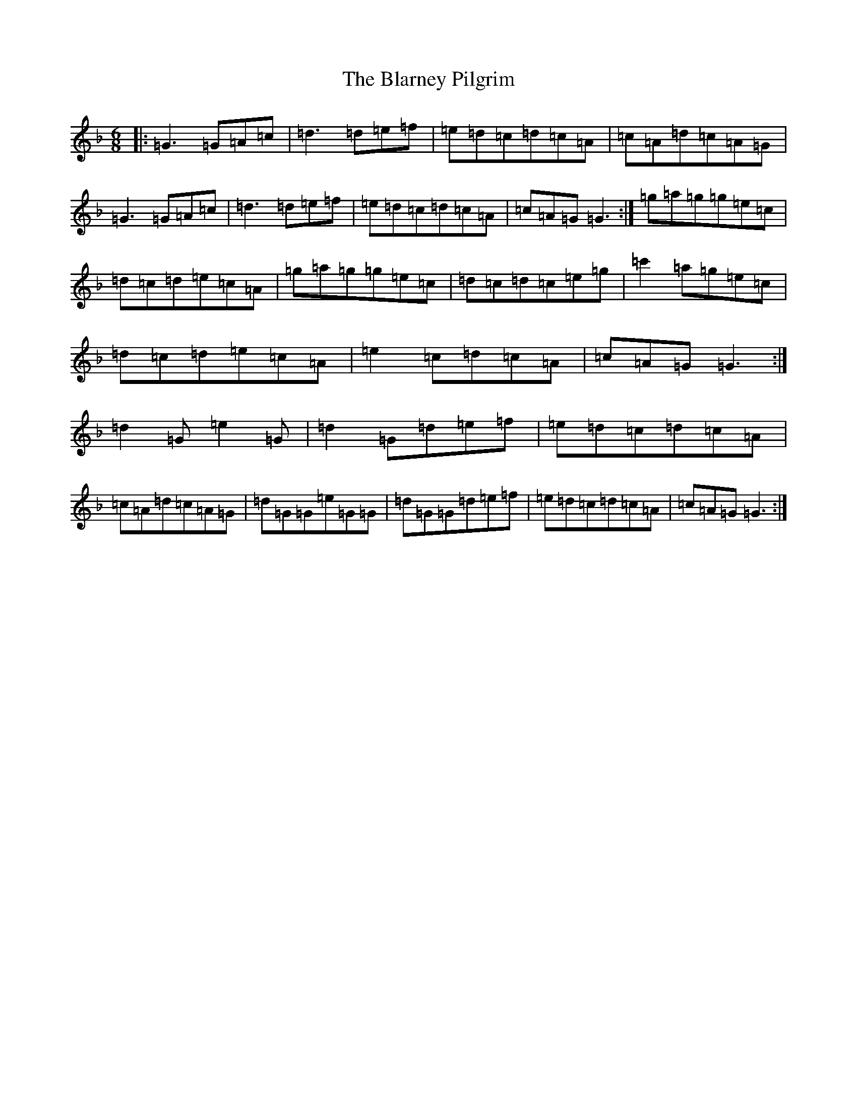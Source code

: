 X: 2047
T: Blarney Pilgrim, The
S: https://thesession.org/tunes/5#setting22282
Z: E Mixolydian
R: jig
M:6/8
L:1/8
K: C Mixolydian
|:=G3=G=A=c|=d3=d=e=f|=e=d=c=d=c=A|=c=A=d=c=A=G|=G3=G=A=c|=d3=d=e=f|=e=d=c=d=c=A|=c=A=G=G3:|=g=a=g=g=e=c|=d=c=d=e=c=A|=g=a=g=g=e=c|=d=c=d=c=e=g|=c'2=a=g=e=c|=d=c=d=e=c=A|=e2=c=d=c=A|=c=A=G=G3:|=d2=G=e2=G|=d2=G=d=e=f|=e=d=c=d=c=A|=c=A=d=c=A=G|=d=G=G=e=G=G|=d=G=G=d=e=f|=e=d=c=d=c=A|=c=A=G=G3:|